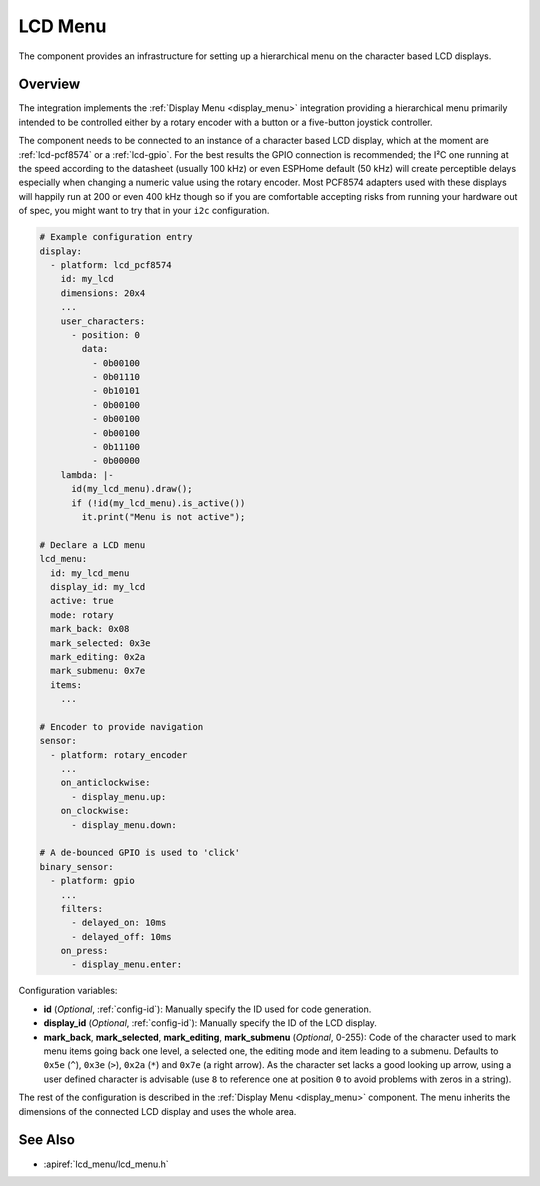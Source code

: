 LCD Menu
========

.. seo::
    :description: Instructions for setting up a simple hierarchical menu on displays.
    :image: lcd_menu.png

The component provides an infrastructure for setting up a hierarchical menu
on the character based LCD displays.


.. figure:: images/lcd_menu.png
    :align: center
    :width: 50.0%

.. _lcd_menu:

Overview
--------

The integration implements the :ref:`Display Menu <display_menu>` integration providing
a hierarchical menu primarily intended to be controlled either by a rotary encoder
with a button or a five-button joystick controller.

The component needs to be connected to an instance of a character based LCD display, which
at the moment are :ref:`lcd-pcf8574` or a :ref:`lcd-gpio`. For the best results the GPIO
connection is recommended; the I²C one running at the speed according to the datasheet
(usually 100 kHz) or even ESPHome default (50 kHz) will create perceptible delays especially
when changing a numeric value using the rotary encoder. Most PCF8574 adapters used with
these displays will happily run at 200 or even 400 kHz though so if you are comfortable
accepting risks from running your hardware out of spec, you might want to try that
in your ``i2c`` configuration.

.. code-block:: yaml

    # Example configuration entry
    display:
      - platform: lcd_pcf8574
        id: my_lcd
        dimensions: 20x4
        ...
        user_characters:
          - position: 0
            data:
              - 0b00100
              - 0b01110
              - 0b10101
              - 0b00100
              - 0b00100
              - 0b00100
              - 0b11100
              - 0b00000
        lambda: |-
          id(my_lcd_menu).draw();
          if (!id(my_lcd_menu).is_active())
            it.print("Menu is not active");

    # Declare a LCD menu
    lcd_menu:
      id: my_lcd_menu
      display_id: my_lcd
      active: true
      mode: rotary
      mark_back: 0x08
      mark_selected: 0x3e
      mark_editing: 0x2a
      mark_submenu: 0x7e
      items:
        ...

    # Encoder to provide navigation
    sensor:
      - platform: rotary_encoder
        ...
        on_anticlockwise:
          - display_menu.up:
        on_clockwise:
          - display_menu.down:

    # A de-bounced GPIO is used to 'click'
    binary_sensor:
      - platform: gpio
        ...
        filters:
          - delayed_on: 10ms
          - delayed_off: 10ms
        on_press:
          - display_menu.enter:

Configuration variables:

- **id** (*Optional*, :ref:`config-id`): Manually specify the ID used for code generation.
- **display_id** (*Optional*, :ref:`config-id`): Manually specify the ID of the LCD display.
- **mark_back**, **mark_selected**, **mark_editing**, **mark_submenu** (*Optional*, 0-255):
  Code of the character used to mark menu items going back one level, a selected one,
  the editing mode and item leading to a submenu. Defaults to ``0x5e`` (``^``), ``0x3e`` (``>``),
  ``0x2a`` (``*``) and ``0x7e`` (a right arrow). As the character set lacks a good looking
  up arrow, using a user defined character is advisable (use ``8`` to reference one at
  position ``0`` to avoid problems with zeros in a string).

The rest of the configuration is described in the :ref:`Display Menu <display_menu>` component.
The menu inherits the dimensions of the connected LCD display and uses the whole area.

See Also
--------

- :apiref:`lcd_menu/lcd_menu.h`
